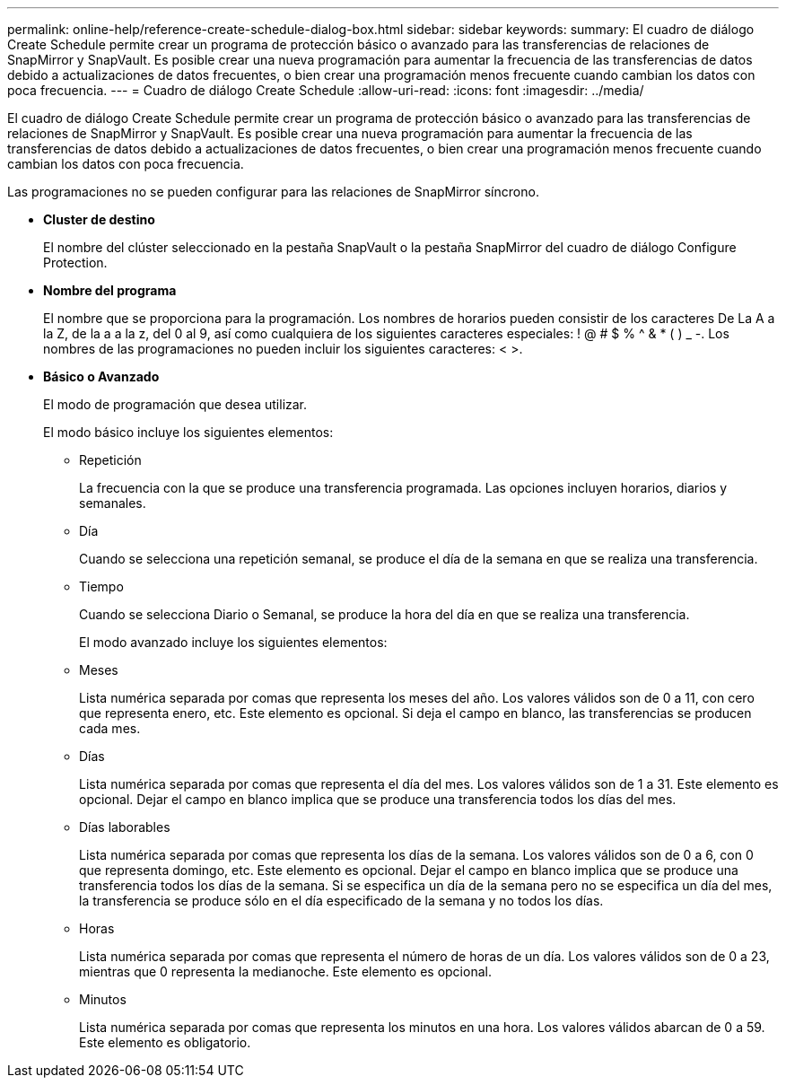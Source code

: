 ---
permalink: online-help/reference-create-schedule-dialog-box.html 
sidebar: sidebar 
keywords:  
summary: El cuadro de diálogo Create Schedule permite crear un programa de protección básico o avanzado para las transferencias de relaciones de SnapMirror y SnapVault. Es posible crear una nueva programación para aumentar la frecuencia de las transferencias de datos debido a actualizaciones de datos frecuentes, o bien crear una programación menos frecuente cuando cambian los datos con poca frecuencia. 
---
= Cuadro de diálogo Create Schedule
:allow-uri-read: 
:icons: font
:imagesdir: ../media/


[role="lead"]
El cuadro de diálogo Create Schedule permite crear un programa de protección básico o avanzado para las transferencias de relaciones de SnapMirror y SnapVault. Es posible crear una nueva programación para aumentar la frecuencia de las transferencias de datos debido a actualizaciones de datos frecuentes, o bien crear una programación menos frecuente cuando cambian los datos con poca frecuencia.

Las programaciones no se pueden configurar para las relaciones de SnapMirror síncrono.

* *Cluster de destino*
+
El nombre del clúster seleccionado en la pestaña SnapVault o la pestaña SnapMirror del cuadro de diálogo Configure Protection.

* *Nombre del programa*
+
El nombre que se proporciona para la programación. Los nombres de horarios pueden consistir de los caracteres De La A a la Z, de la a a la z, del 0 al 9, así como cualquiera de los siguientes caracteres especiales: ! @ # $ % {caret} & * ( ) _ -. Los nombres de las programaciones no pueden incluir los siguientes caracteres: < >.

* *Básico o Avanzado*
+
El modo de programación que desea utilizar.

+
El modo básico incluye los siguientes elementos:

+
** Repetición
+
La frecuencia con la que se produce una transferencia programada. Las opciones incluyen horarios, diarios y semanales.

** Día
+
Cuando se selecciona una repetición semanal, se produce el día de la semana en que se realiza una transferencia.

** Tiempo
+
Cuando se selecciona Diario o Semanal, se produce la hora del día en que se realiza una transferencia.



+
El modo avanzado incluye los siguientes elementos:

+
** Meses
+
Lista numérica separada por comas que representa los meses del año. Los valores válidos son de 0 a 11, con cero que representa enero, etc. Este elemento es opcional. Si deja el campo en blanco, las transferencias se producen cada mes.

** Días
+
Lista numérica separada por comas que representa el día del mes. Los valores válidos son de 1 a 31. Este elemento es opcional. Dejar el campo en blanco implica que se produce una transferencia todos los días del mes.

** Días laborables
+
Lista numérica separada por comas que representa los días de la semana. Los valores válidos son de 0 a 6, con 0 que representa domingo, etc. Este elemento es opcional. Dejar el campo en blanco implica que se produce una transferencia todos los días de la semana. Si se especifica un día de la semana pero no se especifica un día del mes, la transferencia se produce sólo en el día especificado de la semana y no todos los días.

** Horas
+
Lista numérica separada por comas que representa el número de horas de un día. Los valores válidos son de 0 a 23, mientras que 0 representa la medianoche. Este elemento es opcional.

** Minutos
+
Lista numérica separada por comas que representa los minutos en una hora. Los valores válidos abarcan de 0 a 59. Este elemento es obligatorio.




